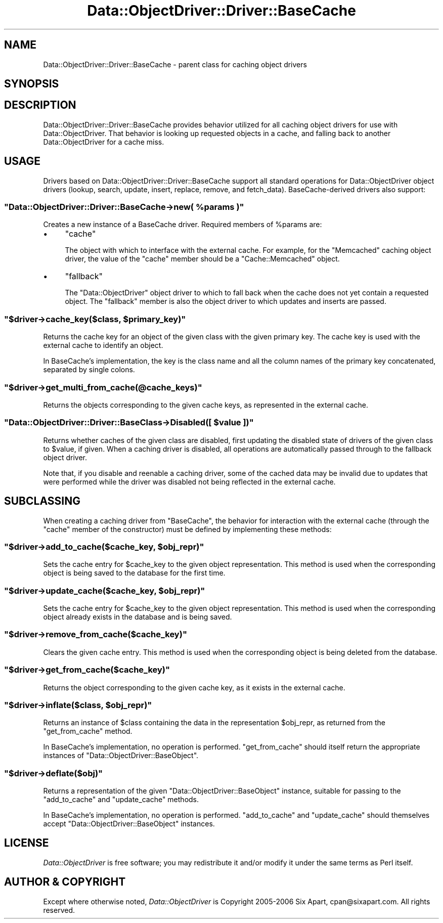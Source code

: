 .\" Automatically generated by Pod::Man 2.22 (Pod::Simple 3.07)
.\"
.\" Standard preamble:
.\" ========================================================================
.de Sp \" Vertical space (when we can't use .PP)
.if t .sp .5v
.if n .sp
..
.de Vb \" Begin verbatim text
.ft CW
.nf
.ne \\$1
..
.de Ve \" End verbatim text
.ft R
.fi
..
.\" Set up some character translations and predefined strings.  \*(-- will
.\" give an unbreakable dash, \*(PI will give pi, \*(L" will give a left
.\" double quote, and \*(R" will give a right double quote.  \*(C+ will
.\" give a nicer C++.  Capital omega is used to do unbreakable dashes and
.\" therefore won't be available.  \*(C` and \*(C' expand to `' in nroff,
.\" nothing in troff, for use with C<>.
.tr \(*W-
.ds C+ C\v'-.1v'\h'-1p'\s-2+\h'-1p'+\s0\v'.1v'\h'-1p'
.ie n \{\
.    ds -- \(*W-
.    ds PI pi
.    if (\n(.H=4u)&(1m=24u) .ds -- \(*W\h'-12u'\(*W\h'-12u'-\" diablo 10 pitch
.    if (\n(.H=4u)&(1m=20u) .ds -- \(*W\h'-12u'\(*W\h'-8u'-\"  diablo 12 pitch
.    ds L" ""
.    ds R" ""
.    ds C` ""
.    ds C' ""
'br\}
.el\{\
.    ds -- \|\(em\|
.    ds PI \(*p
.    ds L" ``
.    ds R" ''
'br\}
.\"
.\" Escape single quotes in literal strings from groff's Unicode transform.
.ie \n(.g .ds Aq \(aq
.el       .ds Aq '
.\"
.\" If the F register is turned on, we'll generate index entries on stderr for
.\" titles (.TH), headers (.SH), subsections (.SS), items (.Ip), and index
.\" entries marked with X<> in POD.  Of course, you'll have to process the
.\" output yourself in some meaningful fashion.
.ie \nF \{\
.    de IX
.    tm Index:\\$1\t\\n%\t"\\$2"
..
.    nr % 0
.    rr F
.\}
.el \{\
.    de IX
..
.\}
.\"
.\" Accent mark definitions (@(#)ms.acc 1.5 88/02/08 SMI; from UCB 4.2).
.\" Fear.  Run.  Save yourself.  No user-serviceable parts.
.    \" fudge factors for nroff and troff
.if n \{\
.    ds #H 0
.    ds #V .8m
.    ds #F .3m
.    ds #[ \f1
.    ds #] \fP
.\}
.if t \{\
.    ds #H ((1u-(\\\\n(.fu%2u))*.13m)
.    ds #V .6m
.    ds #F 0
.    ds #[ \&
.    ds #] \&
.\}
.    \" simple accents for nroff and troff
.if n \{\
.    ds ' \&
.    ds ` \&
.    ds ^ \&
.    ds , \&
.    ds ~ ~
.    ds /
.\}
.if t \{\
.    ds ' \\k:\h'-(\\n(.wu*8/10-\*(#H)'\'\h"|\\n:u"
.    ds ` \\k:\h'-(\\n(.wu*8/10-\*(#H)'\`\h'|\\n:u'
.    ds ^ \\k:\h'-(\\n(.wu*10/11-\*(#H)'^\h'|\\n:u'
.    ds , \\k:\h'-(\\n(.wu*8/10)',\h'|\\n:u'
.    ds ~ \\k:\h'-(\\n(.wu-\*(#H-.1m)'~\h'|\\n:u'
.    ds / \\k:\h'-(\\n(.wu*8/10-\*(#H)'\z\(sl\h'|\\n:u'
.\}
.    \" troff and (daisy-wheel) nroff accents
.ds : \\k:\h'-(\\n(.wu*8/10-\*(#H+.1m+\*(#F)'\v'-\*(#V'\z.\h'.2m+\*(#F'.\h'|\\n:u'\v'\*(#V'
.ds 8 \h'\*(#H'\(*b\h'-\*(#H'
.ds o \\k:\h'-(\\n(.wu+\w'\(de'u-\*(#H)/2u'\v'-.3n'\*(#[\z\(de\v'.3n'\h'|\\n:u'\*(#]
.ds d- \h'\*(#H'\(pd\h'-\w'~'u'\v'-.25m'\f2\(hy\fP\v'.25m'\h'-\*(#H'
.ds D- D\\k:\h'-\w'D'u'\v'-.11m'\z\(hy\v'.11m'\h'|\\n:u'
.ds th \*(#[\v'.3m'\s+1I\s-1\v'-.3m'\h'-(\w'I'u*2/3)'\s-1o\s+1\*(#]
.ds Th \*(#[\s+2I\s-2\h'-\w'I'u*3/5'\v'-.3m'o\v'.3m'\*(#]
.ds ae a\h'-(\w'a'u*4/10)'e
.ds Ae A\h'-(\w'A'u*4/10)'E
.    \" corrections for vroff
.if v .ds ~ \\k:\h'-(\\n(.wu*9/10-\*(#H)'\s-2\u~\d\s+2\h'|\\n:u'
.if v .ds ^ \\k:\h'-(\\n(.wu*10/11-\*(#H)'\v'-.4m'^\v'.4m'\h'|\\n:u'
.    \" for low resolution devices (crt and lpr)
.if \n(.H>23 .if \n(.V>19 \
\{\
.    ds : e
.    ds 8 ss
.    ds o a
.    ds d- d\h'-1'\(ga
.    ds D- D\h'-1'\(hy
.    ds th \o'bp'
.    ds Th \o'LP'
.    ds ae ae
.    ds Ae AE
.\}
.rm #[ #] #H #V #F C
.\" ========================================================================
.\"
.IX Title "Data::ObjectDriver::Driver::BaseCache 3pm"
.TH Data::ObjectDriver::Driver::BaseCache 3pm "2010-03-22" "perl v5.10.1" "User Contributed Perl Documentation"
.\" For nroff, turn off justification.  Always turn off hyphenation; it makes
.\" way too many mistakes in technical documents.
.if n .ad l
.nh
.SH "NAME"
Data::ObjectDriver::Driver::BaseCache \- parent class for caching object drivers
.SH "SYNOPSIS"
.IX Header "SYNOPSIS"
.SH "DESCRIPTION"
.IX Header "DESCRIPTION"
Data::ObjectDriver::Driver::BaseCache provides behavior utilized for all
caching object drivers for use with Data::ObjectDriver. That behavior is
looking up requested objects in a cache, and falling back to another
Data::ObjectDriver for a cache miss.
.SH "USAGE"
.IX Header "USAGE"
Drivers based on Data::ObjectDriver::Driver::BaseCache support all standard
operations for Data::ObjectDriver object drivers (lookup, search, update,
insert, replace, remove, and fetch_data). BaseCache-derived drivers also support:
.ie n .SS """Data::ObjectDriver::Driver::BaseCache\->new( %params )"""
.el .SS "\f(CWData::ObjectDriver::Driver::BaseCache\->new( %params )\fP"
.IX Subsection "Data::ObjectDriver::Driver::BaseCache->new( %params )"
Creates a new instance of a BaseCache driver. Required members of \f(CW%params\fR are:
.IP "\(bu" 4
\&\f(CW\*(C`cache\*(C'\fR
.Sp
The object with which to interface with the external cache. For example, for
the \f(CW\*(C`Memcached\*(C'\fR caching object driver, the value of the \f(CW\*(C`cache\*(C'\fR member should
be a \f(CW\*(C`Cache::Memcached\*(C'\fR object.
.IP "\(bu" 4
\&\f(CW\*(C`fallback\*(C'\fR
.Sp
The \f(CW\*(C`Data::ObjectDriver\*(C'\fR object driver to which to fall back when the cache
does not yet contain a requested object. The \f(CW\*(C`fallback\*(C'\fR member is also the
object driver to which updates and inserts are passed.
.ie n .SS """$driver\->cache_key($class, $primary_key)"""
.el .SS "\f(CW$driver\->cache_key($class, $primary_key)\fP"
.IX Subsection "$driver->cache_key($class, $primary_key)"
Returns the cache key for an object of the given class with the given primary
key. The cache key is used with the external cache to identify an object.
.PP
In BaseCache's implementation, the key is the class name and all the column
names of the primary key concatenated, separated by single colons.
.ie n .SS """$driver\->get_multi_from_cache(@cache_keys)"""
.el .SS "\f(CW$driver\->get_multi_from_cache(@cache_keys)\fP"
.IX Subsection "$driver->get_multi_from_cache(@cache_keys)"
Returns the objects corresponding to the given cache keys, as represented in
the external cache.
.ie n .SS """Data::ObjectDriver::Driver::BaseClass\->Disabled([ $value ])"""
.el .SS "\f(CWData::ObjectDriver::Driver::BaseClass\->Disabled([ $value ])\fP"
.IX Subsection "Data::ObjectDriver::Driver::BaseClass->Disabled([ $value ])"
Returns whether caches of the given class are disabled, first updating the
disabled state of drivers of the given class to \f(CW$value\fR, if given. When a
caching driver is disabled, all operations are automatically passed through to
the fallback object driver.
.PP
Note that, if you disable and reenable a caching driver, some of the cached
data may be invalid due to updates that were performed while the driver was
disabled not being reflected in the external cache.
.SH "SUBCLASSING"
.IX Header "SUBCLASSING"
When creating a caching driver from \f(CW\*(C`BaseCache\*(C'\fR, the behavior for interaction
with the external cache (through the \f(CW\*(C`cache\*(C'\fR member of the constructor) must
be defined by implementing these methods:
.ie n .SS """$driver\->add_to_cache($cache_key, $obj_repr)"""
.el .SS "\f(CW$driver\->add_to_cache($cache_key, $obj_repr)\fP"
.IX Subsection "$driver->add_to_cache($cache_key, $obj_repr)"
Sets the cache entry for \f(CW$cache_key\fR to the given object representation. This
method is used when the corresponding object is being saved to the database for
the first time.
.ie n .SS """$driver\->update_cache($cache_key, $obj_repr)"""
.el .SS "\f(CW$driver\->update_cache($cache_key, $obj_repr)\fP"
.IX Subsection "$driver->update_cache($cache_key, $obj_repr)"
Sets the cache entry for \f(CW$cache_key\fR to the given object representation. This
method is used when the corresponding object already exists in the database and
is being saved.
.ie n .SS """$driver\->remove_from_cache($cache_key)"""
.el .SS "\f(CW$driver\->remove_from_cache($cache_key)\fP"
.IX Subsection "$driver->remove_from_cache($cache_key)"
Clears the given cache entry. This method is used when the corresponding object
is being deleted from the database.
.ie n .SS """$driver\->get_from_cache($cache_key)"""
.el .SS "\f(CW$driver\->get_from_cache($cache_key)\fP"
.IX Subsection "$driver->get_from_cache($cache_key)"
Returns the object corresponding to the given cache key, as it exists in the
external cache.
.ie n .SS """$driver\->inflate($class, $obj_repr)"""
.el .SS "\f(CW$driver\->inflate($class, $obj_repr)\fP"
.IX Subsection "$driver->inflate($class, $obj_repr)"
Returns an instance of \f(CW$class\fR containing the data in the representation
\&\f(CW$obj_repr\fR, as returned from the \f(CW\*(C`get_from_cache\*(C'\fR method.
.PP
In BaseCache's implementation, no operation is performed. \f(CW\*(C`get_from_cache\*(C'\fR
should itself return the appropriate instances of
\&\f(CW\*(C`Data::ObjectDriver::BaseObject\*(C'\fR.
.ie n .SS """$driver\->deflate($obj)"""
.el .SS "\f(CW$driver\->deflate($obj)\fP"
.IX Subsection "$driver->deflate($obj)"
Returns a representation of the given \f(CW\*(C`Data::ObjectDriver::BaseObject\*(C'\fR
instance, suitable for passing to the \f(CW\*(C`add_to_cache\*(C'\fR and \f(CW\*(C`update_cache\*(C'\fR
methods.
.PP
In BaseCache's implementation, no operation is performed. \f(CW\*(C`add_to_cache\*(C'\fR and
\&\f(CW\*(C`update_cache\*(C'\fR should themselves accept \f(CW\*(C`Data::ObjectDriver::BaseObject\*(C'\fR
instances.
.SH "LICENSE"
.IX Header "LICENSE"
\&\fIData::ObjectDriver\fR is free software; you may redistribute it and/or modify
it under the same terms as Perl itself.
.SH "AUTHOR & COPYRIGHT"
.IX Header "AUTHOR & COPYRIGHT"
Except where otherwise noted, \fIData::ObjectDriver\fR is Copyright 2005\-2006
Six Apart, cpan@sixapart.com. All rights reserved.
